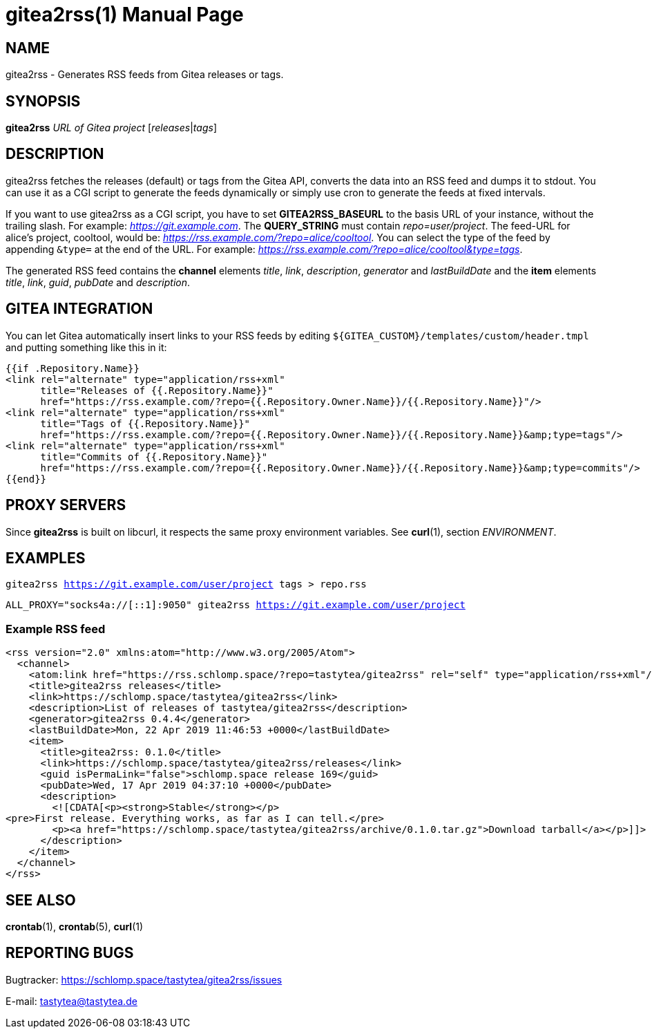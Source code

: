 = gitea2rss(1)
:doctype:       manpage
:Author:        tastytea
:Email:         tastytea@tastytea.de
:Date:          2021-04-21
:Revision:      0.0.0
:man source:    gitea2rss
:man version:   {revision}
:man manual:    General Commands Manual

== NAME

gitea2rss - Generates RSS feeds from Gitea releases or tags.

== SYNOPSIS

*gitea2rss* _URL of Gitea project_ [_releases_|_tags_]

== DESCRIPTION

gitea2rss fetches the releases (default) or tags from the Gitea API,
converts the data into an RSS feed and dumps it to stdout. You can use it as a
CGI script to generate the feeds dynamically or simply use cron to generate the
feeds at fixed intervals.

If you want to use gitea2rss as a CGI script, you have to set
*GITEA2RSS_BASEURL* to the basis URL of your instance, without the trailing
slash. For example: _https://git.example.com_. The *QUERY_STRING* must contain
_repo=user/project_. The feed-URL for alice's project, cooltool, would be:
_https://rss.example.com/?repo=alice/cooltool_. You can select the type of the
feed by appending `&type=` at the end of the URL. For example:
_https://rss.example.com/?repo=alice/cooltool&type=tags_.

The generated RSS feed contains the *channel* elements _title_, _link_,
_description_, _generator_ and _lastBuildDate_ and the *item* elements _title_,
_link_, _guid_, _pubDate_ and _description_.

== GITEA INTEGRATION

You can let Gitea automatically insert links to your RSS feeds by editing
`${GITEA_CUSTOM}/templates/custom/header.tmpl` and putting something like
this in it:

[source,html]
----
{{if .Repository.Name}}
<link rel="alternate" type="application/rss+xml"
      title="Releases of {{.Repository.Name}}"
      href="https://rss.example.com/?repo={{.Repository.Owner.Name}}/{{.Repository.Name}}"/>
<link rel="alternate" type="application/rss+xml"
      title="Tags of {{.Repository.Name}}"
      href="https://rss.example.com/?repo={{.Repository.Owner.Name}}/{{.Repository.Name}}&amp;type=tags"/>
<link rel="alternate" type="application/rss+xml"
      title="Commits of {{.Repository.Name}}"
      href="https://rss.example.com/?repo={{.Repository.Owner.Name}}/{{.Repository.Name}}&amp;type=commits"/>
{{end}}
----

== PROXY SERVERS

Since *gitea2rss* is built on libcurl, it respects the same proxy environment
variables. See *curl*(1), section _ENVIRONMENT_.

== EXAMPLES

`gitea2rss https://git.example.com/user/project tags > repo.rss`

`ALL_PROXY="socks4a://[::1]:9050" gitea2rss https://git.example.com/user/project`

=== Example RSS feed

[source,xml]
----
<rss version="2.0" xmlns:atom="http://www.w3.org/2005/Atom">
  <channel>
    <atom:link href="https://rss.schlomp.space/?repo=tastytea/gitea2rss" rel="self" type="application/rss+xml"/>
    <title>gitea2rss releases</title>
    <link>https://schlomp.space/tastytea/gitea2rss</link>
    <description>List of releases of tastytea/gitea2rss</description>
    <generator>gitea2rss 0.4.4</generator>
    <lastBuildDate>Mon, 22 Apr 2019 11:46:53 +0000</lastBuildDate>
    <item>
      <title>gitea2rss: 0.1.0</title>
      <link>https://schlomp.space/tastytea/gitea2rss/releases</link>
      <guid isPermaLink="false">schlomp.space release 169</guid>
      <pubDate>Wed, 17 Apr 2019 04:37:10 +0000</pubDate>
      <description>
        <![CDATA[<p><strong>Stable</strong></p>
<pre>First release. Everything works, as far as I can tell.</pre>
        <p><a href="https://schlomp.space/tastytea/gitea2rss/archive/0.1.0.tar.gz">Download tarball</a></p>]]>
      </description>
    </item>
  </channel>
</rss>
----

== SEE ALSO

*crontab*(1), *crontab*(5), *curl*(1)

== REPORTING BUGS

Bugtracker: https://schlomp.space/tastytea/gitea2rss/issues

E-mail: tastytea@tastytea.de
